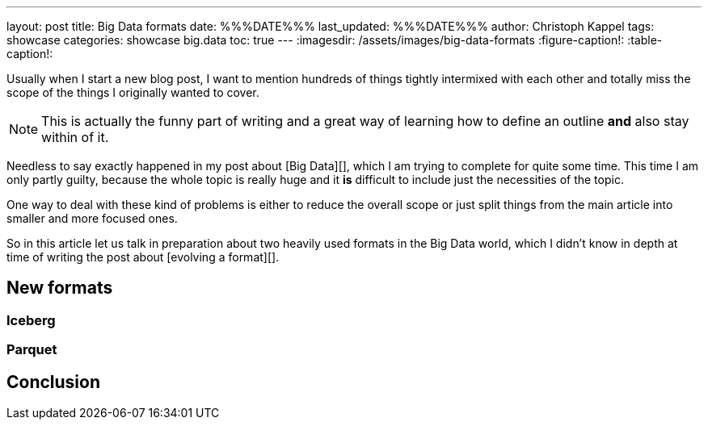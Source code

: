 ---
layout: post
title: Big Data formats
date: %%%DATE%%%
last_updated: %%%DATE%%%
author: Christoph Kappel
tags: showcase
categories: showcase big.data
toc: true
---
:imagesdir: /assets/images/big-data-formats
:figure-caption!:
:table-caption!:

Usually when I start a new blog post, I want to mention hundreds of things tightly intermixed
with each other and totally miss the scope of the things I originally wanted to cover.

NOTE: This is actually the funny part of writing and a great way of learning how to define an outline
**and** also stay within of it.

Needless to say exactly happened in my post about [Big Data][], which I am trying to complete for
quite some time.
This time I am only partly guilty, because the whole topic is really huge and it **is** difficult
to include just the necessities of the topic.

One way to deal with these kind of problems is either to reduce the overall scope or just split
things from the main article into smaller and more focused ones.

So in this article let us talk in preparation about two heavily used formats in the Big Data world,
which I didn't know in depth at time of writing the post about [evolving a format][].

== New formats

=== Iceberg

=== Parquet

== Conclusion